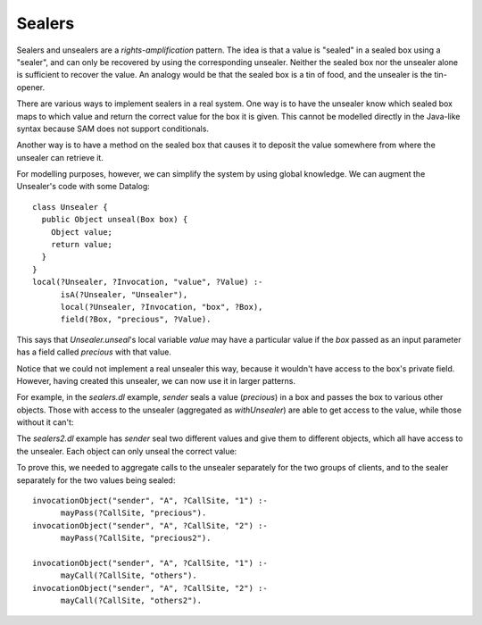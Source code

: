 Sealers
=======

Sealers and unsealers are a *rights-amplification* pattern. The idea is that a
value is "sealed" in a sealed box using a "sealer", and can only be recovered
by using the corresponding unsealer. Neither the sealed box nor the unsealer
alone is sufficient to recover the value. An analogy would be that the sealed
box is a tin of food, and the unsealer is the tin-opener.

There are various ways to implement sealers in a real system. One way is to have
the unsealer know which sealed box maps to which value and return the correct
value for the box it is given. This cannot be modelled directly in the Java-like
syntax because SAM does not support conditionals.

Another way is to have a method on the sealed box that causes it to deposit the
value somewhere from where the unsealer can retrieve it.

For modelling purposes, however, we can simplify the system by using global knowledge.
We can augment the Unsealer's code with some Datalog::

  class Unsealer {
    public Object unseal(Box box) {
      Object value;
      return value;
    }
  }
  local(?Unsealer, ?Invocation, "value", ?Value) :-
  	isA(?Unsealer, "Unsealer"),
  	local(?Unsealer, ?Invocation, "box", ?Box),
  	field(?Box, "precious", ?Value).

This says that `Unsealer.unseal`'s local variable `value` may have a particular
value if the `box` passed as an input parameter has a field called `precious`
with that value.

Notice that we could not implement a real unsealer this way, because it wouldn't
have access to the box's private field. However, having created this unsealer, we
can now use it in larger patterns.

For example, in the `sealers.dl` example, `sender` seals a value (`precious`)
in a box and passes the box to various other objects. Those with access to the
unsealer (aggregated as `withUnsealer`) are able to get access to the value,
while those without it can't:

.. image:: _images/sealers.png

The `sealers2.dl` example has `sender` seal two different values and give them to
different objects, which all have access to the unsealer. Each object can only
unseal the correct value:

.. image:: _images/sealers2.png

To prove this, we needed to aggregate calls to the unsealer separately for the two groups
of clients, and to the sealer separately for the two values being sealed::

  invocationObject("sender", "A", ?CallSite, "1") :-
  	mayPass(?CallSite, "precious").
  invocationObject("sender", "A", ?CallSite, "2") :-
  	mayPass(?CallSite, "precious2").
  
  invocationObject("sender", "A", ?CallSite, "1") :-
  	mayCall(?CallSite, "others").
  invocationObject("sender", "A", ?CallSite, "2") :-
  	mayCall(?CallSite, "others2").


